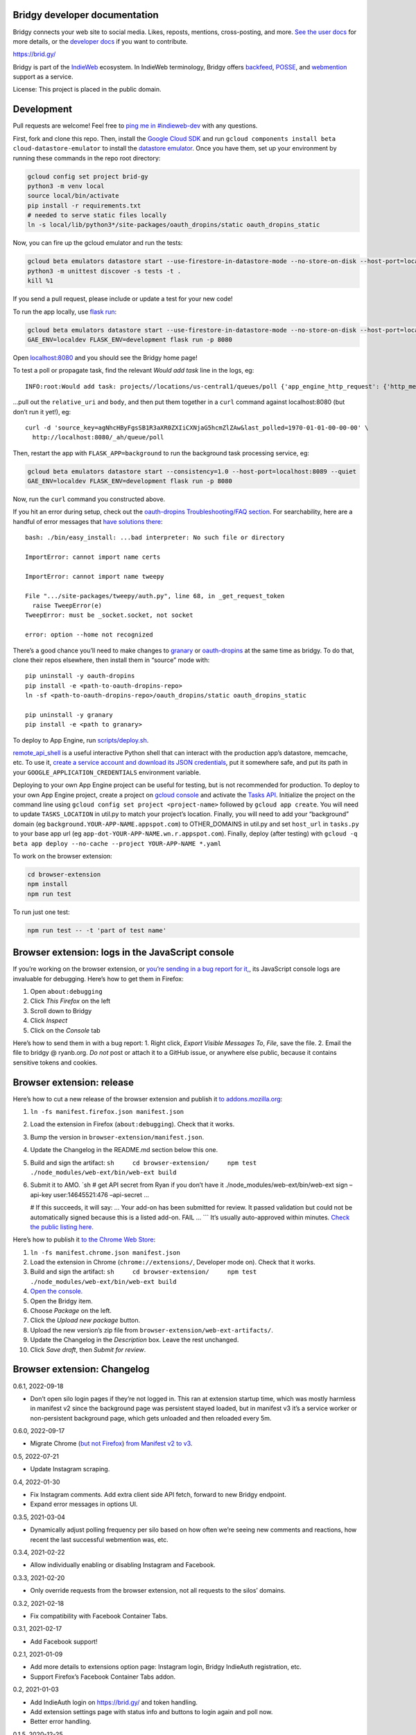 Bridgy developer documentation
------------------------------

Bridgy connects your web site to social media. Likes, reposts, mentions,
cross-posting, and more. `See the user docs <https://brid.gy/about>`__
for more details, or the `developer
docs <https://bridgy.readthedocs.io/>`__ if you want to contribute.

https://brid.gy/

Bridgy is part of the `IndieWeb <https://indieweb.org/>`__ ecosystem. In
IndieWeb terminology, Bridgy offers
`backfeed <https://indieweb.org/backfeed>`__,
`POSSE <https://indieweb.org/POSSE>`__, and
`webmention <http://indiewebify.me/#send-webmentions>`__ support as a
service.

License: This project is placed in the public domain.

Development
-----------

Pull requests are welcome! Feel free to `ping me in
#indieweb-dev <https://indieweb.org/discuss>`__ with any questions.

First, fork and clone this repo. Then, install the `Google Cloud
SDK <https://cloud.google.com/sdk/>`__ and run
``gcloud components install beta cloud-datastore-emulator`` to install
the `datastore
emulator <https://cloud.google.com/datastore/docs/tools/datastore-emulator>`__.
Once you have them, set up your environment by running these commands in
the repo root directory:

.. code:: sh

   gcloud config set project brid-gy
   python3 -m venv local
   source local/bin/activate
   pip install -r requirements.txt
   # needed to serve static files locally
   ln -s local/lib/python3*/site-packages/oauth_dropins/static oauth_dropins_static

Now, you can fire up the gcloud emulator and run the tests:

.. code:: sh

   gcloud beta emulators datastore start --use-firestore-in-datastore-mode --no-store-on-disk --host-port=localhost:8089 --quiet < /dev/null >& /dev/null &
   python3 -m unittest discover -s tests -t .
   kill %1

If you send a pull request, please include or update a test for your new
code!

To run the app locally, use
`flask run <https://flask.palletsprojects.com/en/2.0.x/cli/#run-the-development-server>`__:

.. code:: shell

   gcloud beta emulators datastore start --use-firestore-in-datastore-mode --no-store-on-disk --host-port=localhost:8089 --quiet < /dev/null >& /dev/null &
   GAE_ENV=localdev FLASK_ENV=development flask run -p 8080

Open `localhost:8080 <http://localhost:8080/>`__ and you should see the
Bridgy home page!

To test a poll or propagate task, find the relevant *Would add task*
line in the logs, eg:

::

   INFO:root:Would add task: projects//locations/us-central1/queues/poll {'app_engine_http_request': {'http_method': 'POST', 'relative_uri': '/_ah/queue/poll', 'app_engine_routing': {'service': 'background'}, 'body': b'source_key=agNhcHByFgsSB1R3aXR0ZXIiCXNjaG5hcmZlZAw&last_polled=1970-01-01-00-00-00', 'headers': {'Content-Type': 'application/x-www-form-urlencoded'}}, 'schedule_time': seconds: 1591176072

…pull out the ``relative_uri`` and ``body``, and then put them together
in a ``curl`` command against localhost:8080 (but don’t run it yet!),
eg:

::

   curl -d 'source_key=agNhcHByFgsSB1R3aXR0ZXIiCXNjaG5hcmZlZAw&last_polled=1970-01-01-00-00-00' \
     http://localhost:8080/_ah/queue/poll

Then, restart the app with ``FLASK_APP=background`` to run the
background task processing service, eg:

.. code:: shell

   gcloud beta emulators datastore start --consistency=1.0 --host-port=localhost:8089 --quiet
   GAE_ENV=localdev FLASK_ENV=development flask run -p 8080

Now, run the ``curl`` command you constructed above.

If you hit an error during setup, check out the `oauth-dropins
Troubleshooting/FAQ
section <https://github.com/snarfed/oauth-dropins#troubleshootingfaq>`__.
For searchability, here are a handful of error messages that `have
solutions
there <https://github.com/snarfed/oauth-dropins#troubleshootingfaq>`__:

::

   bash: ./bin/easy_install: ...bad interpreter: No such file or directory

   ImportError: cannot import name certs

   ImportError: cannot import name tweepy

   File ".../site-packages/tweepy/auth.py", line 68, in _get_request_token
     raise TweepError(e)
   TweepError: must be _socket.socket, not socket

   error: option --home not recognized

There’s a good chance you’ll need to make changes to
`granary <https://github.com/snarfed/granary>`__ or
`oauth-dropins <https://github.com/snarfed/oauth-dropins>`__ at the same
time as bridgy. To do that, clone their repos elsewhere, then install
them in “source” mode with:

::

   pip uninstall -y oauth-dropins
   pip install -e <path-to-oauth-dropins-repo>
   ln -sf <path-to-oauth-dropins-repo>/oauth_dropins/static oauth_dropins_static

   pip uninstall -y granary
   pip install -e <path to granary>

To deploy to App Engine, run
`scripts/deploy.sh <https://github.com/snarfed/bridgy/blob/main/scripts/deploy.sh>`__.

`remote_api_shell <https://cloud.google.com/appengine/docs/python/tools/remoteapi#using_the_remote_api_shell>`__
is a useful interactive Python shell that can interact with the
production app’s datastore, memcache, etc. To use it, `create a service
account and download its JSON
credentials <https://console.developers.google.com/project/brid-gy/apiui/credential>`__,
put it somewhere safe, and put its path in your
``GOOGLE_APPLICATION_CREDENTIALS`` environment variable.

Deploying to your own App Engine project can be useful for testing, but
is not recommended for production. To deploy to your own App Engine
project, create a project on `gcloud
console <https://console.cloud.google.com/>`__ and activate the `Tasks
API <https://console.cloud.google.com/apis/api/cloudtasks.googleapis.com>`__.
Initialize the project on the command line using
``gcloud config set project <project-name>`` followed by
``gcloud app create``. You will need to update ``TASKS_LOCATION`` in
util.py to match your project’s location. Finally, you will need to add
your “background” domain (eg ``background.YOUR-APP-NAME.appspot.com``)
to OTHER_DOMAINS in util.py and set ``host_url`` in ``tasks.py`` to your
base app url (eg ``app-dot-YOUR-APP-NAME.wn.r.appspot.com``). Finally,
deploy (after testing) with
``gcloud -q beta app deploy --no-cache --project YOUR-APP-NAME *.yaml``

To work on the browser extension:

.. code:: sh

   cd browser-extension
   npm install
   npm run test

To run just one test:

.. code:: sh

   npm run test -- -t 'part of test name'

Browser extension: logs in the JavaScript console
-------------------------------------------------

If you’re working on the browser extension, or `you’re sending in a bug
report for it, <https://github.com/snarfed/bridgy/issues>`__, its
JavaScript console logs are invaluable for debugging. Here’s how to get
them in Firefox:

1. Open ``about:debugging``
2. Click *This Firefox* on the left
3. Scroll down to Bridgy
4. Click *Inspect*
5. Click on the *Console* tab

Here’s how to send them in with a bug report: 1. Right click, *Export
Visible Messages To*, *File*, save the file. 2. Email the file to bridgy
@ ryanb.org. *Do not* post or attach it to a GitHub issue, or anywhere
else public, because it contains sensitive tokens and cookies.

Browser extension: release
--------------------------

Here’s how to cut a new release of the browser extension and publish it
`to
addons.mozilla.org <https://addons.mozilla.org/en-US/firefox/addon/bridgy/>`__:

1. ``ln -fs manifest.firefox.json manifest.json``

2. Load the extension in Firefox (``about:debugging``). Check that it
   works.

3. Bump the version in ``browser-extension/manifest.json``.

4. Update the Changelog in the README.md section below this one.

5. Build and sign the artifact:
   ``sh     cd browser-extension/     npm test     ./node_modules/web-ext/bin/web-ext build``

6. Submit it to AMO. \`sh # get API secret from Ryan if you don’t have
   it ./node_modules/web-ext/bin/web-ext sign –api-key user:14645521:476
   –api-secret …

   # If this succeeds, it will say: … Your add-on has been submitted for
   review. It passed validation but could not be automatically signed
   because this is a listed add-on. FAIL … \``\` It’s usually
   auto-approved within minutes. `Check the public listing
   here. <https://addons.mozilla.org/en-US/firefox/addon/bridgy/>`__

Here’s how to publish it `to the Chrome Web
Store <https://chrome.google.com/webstore/detail/bridgy/lcpeamdhminbbjdfjbpmhgjgliaknflj>`__:

1.  ``ln -fs manifest.chrome.json manifest.json``
2.  Load the extension in Chrome (``chrome://extensions/``, Developer
    mode on). Check that it works.
3.  Build and sign the artifact:
    ``sh     cd browser-extension/     npm test     ./node_modules/web-ext/bin/web-ext build``
4.  `Open the
    console. <https://chrome.google.com/webstore/devconsole/>`__
5.  Open the Bridgy item.
6.  Choose *Package* on the left.
7.  Click the *Upload new package* button.
8.  Upload the new version’s zip file from
    ``browser-extension/web-ext-artifacts/``.
9.  Update the Changelog in the *Description* box. Leave the rest
    unchanged.
10. Click *Save draft*, then *Submit for review*.

Browser extension: Changelog
----------------------------

0.6.1, 2022-09-18

-  Don’t open silo login pages if they’re not logged in. This ran at
   extension startup time, which was mostly harmless in manifest v2
   since the background page was persistent stayed loaded, but in
   manifest v3 it’s a service worker or non-persistent background page,
   which gets unloaded and then reloaded every 5m.

0.6.0, 2022-09-17

-  Migrate Chrome (`but not
   Firefox <https://blog.mozilla.org/addons/2022/05/18/manifest-v3-in-firefox-recap-next-steps/>`__)
   `from Manifest v2 to
   v3 <https://developer.chrome.com/docs/extensions/mv3/intro/mv3-migration/#man-sw>`__.

0.5, 2022-07-21

-  Update Instagram scraping.

0.4, 2022-01-30

-  Fix Instagram comments. Add extra client side API fetch, forward to
   new Bridgy endpoint.
-  Expand error messages in options UI.

0.3.5, 2021-03-04

-  Dynamically adjust polling frequency per silo based on how often
   we’re seeing new comments and reactions, how recent the last
   successful webmention was, etc.

0.3.4, 2021-02-22

-  Allow individually enabling or disabling Instagram and Facebook.

0.3.3, 2021-02-20

-  Only override requests from the browser extension, not all requests
   to the silos’ domains.

0.3.2, 2021-02-18

-  Fix compatibility with Facebook Container Tabs.

0.3.1, 2021-02-17

-  Add Facebook support!

0.2.1, 2021-01-09

-  Add more details to extensions option page: Instagram login, Bridgy
   IndieAuth registration, etc.
-  Support Firefox’s Facebook Container Tabs addon.

0.2, 2021-01-03

-  Add IndieAuth login on https://brid.gy/ and token handling.
-  Add extension settings page with status info and buttons to login
   again and poll now.
-  Better error handling.

0.1.5, 2020-12-25

-  Initial beta release!

Adding a new silo
-----------------

So you want to add a new `silo <http://indiewebcamp.com/silo>`__? Maybe
MySpace, or Friendster, or even Tinder? Great! Here are the steps to do
it. It looks like a lot, but it’s not that bad, honest.

1. Find the silo’s API docs and check that it can do what Bridgy needs.
   At minimum, it should be able to get a user’s posts and their
   comments, likes, and reposts, depending on which of those the silo
   supports. If you want `publish <https://www.brid.gy/about#publish>`__
   support, it should also be able to create posts, comments, likes,
   reposts, and/or RSVPs.
2. Fork and clone this repo.
3. Create an app (aka client) in the silo’s developer console, grab your
   app’s id (aka key) and secret, put them into new local files in the
   repo root dir, `following this
   pattern <https://github.com/snarfed/oauth-dropins/blob/6c3628b76aa198d1f9ea1ce0d49322c74b94eabc/oauth_dropins/twitter_auth.py#L16-L17>`__.
   You’ll eventually want to send them to @snarfed too, but no hurry.
4. Add the silo to
   `oauth-dropins <https://github.com/snarfed/oauth-dropins>`__ if it’s
   not already there:

   1. Add a new ``.py`` file for your silo with an auth model and
      handler classes. Follow the existing examples.
   2. Add a 100 pixel tall `button
      image <https://github.com/snarfed/oauth-dropins/tree/main/oauth_dropins/static>`__
      named ``[NAME]_2x.png``, where ``[NAME]`` is your start handler
      class’s ``NAME`` constant, eg ``'twitter'``.
   3. Add it to the `app front
      page <https://github.com/snarfed/oauth-dropins/blob/main/templates/index.html>`__
      and the
      `README <https://github.com/snarfed/oauth-dropins/blob/main/README.md>`__.

5. Add the silo to `granary <https://github.com/snarfed/granary>`__:

   1. Add a new ``.py`` file for your silo. Follow the existing
      examples. At minimum, you’ll need to implement
      `get_activities_response <https://github.com/snarfed/granary/blob/845afbbd521f7ba43b3339bcc1ce3afddd205047/granary/source.py#L137>`__
      and convert your silo’s API data to
      `ActivityStreams <http://activitystrea.ms/>`__.
   2. Add a new unit test file and write some tests!
   3. Add it to
      `api.py <https://github.com/snarfed/granary/blob/main/api.py>`__
      (specifically ``Handler.get``),
      `app.py <https://github.com/snarfed/granary/blob/main/app.py>`__,
      `index.html <https://github.com/snarfed/granary/blob/main/granary/templates/index.html>`__,
      and the
      `README <https://github.com/snarfed/granary/blob/main/README.md>`__.

6. Add the silo to Bridgy:

   1. Add a new ``.py`` file for your silo with a model class. Follow
      the existing examples.
   2. Add it to
      `app.py <https://github.com/snarfed/bridgy/blob/main/app.py>`__
      and
      `handlers.py <https://github.com/snarfed/bridgy/blob/main/handlers.py>`__
      (just import the module).
   3. Add a 48x48 PNG icon to
      `static/ <https://github.com/snarfed/bridgy/tree/main/static>`__.
   4. Add a new ``[SILO]_user.html`` file in
      `templates/ <https://github.com/snarfed/bridgy/tree/main/templates>`__
      and add the silo to
      `index.html <https://github.com/snarfed/bridgy/blob/main/templates/index.html>`__.
      Follow the existing examples.
   5. Add the silo to
      `about.html <https://github.com/snarfed/bridgy/blob/main/templates/about.html>`__
      and this README.
   6. If users’ profile picture URLs can change, add a cron job that
      updates them to
      `cron.py <https://github.com/snarfed/bridgy/blob/main/cron.py>`__.

7. Optionally add publish support:

   1. Implement
      `create <https://github.com/snarfed/granary/blob/845afbbd521f7ba43b3339bcc1ce3afddd205047/granary/source.py#L223>`__
      and
      `preview_create <https://github.com/snarfed/granary/blob/845afbbd521f7ba43b3339bcc1ce3afddd205047/granary/source.py#L247>`__
      for the silo in granary.
   2. Add the silo to
      `publish.py <https://github.com/snarfed/bridgy/blob/main/publish.py>`__:
      import its module, add it to ``SOURCES``, and update `this error
      message <https://github.com/snarfed/bridgy/blob/424bbb28c769eea5636534aba5791e868d63b987/publish.py#L130>`__.

Good luck, and happy hacking!

Monitoring
----------

App Engine’s `built in
dashboard <https://appengine.google.com/dashboard?&app_id=s~brid-gy>`__
and `log
browser <https://console.developers.google.com/project/brid-gy/logs>`__
are pretty good for interactive monitoring and debugging.

For alerting, we’ve set up `Google Cloud
Monitoring <https://app.google.stackdriver.com/services/app-engine/brid-gy/>`__
(née `Stackdriver <http://en.wikipedia.org/wiki/Stackdriver>`__).
Background in `issue
377 <https://github.com/snarfed/bridgy/issues/377>`__. It `sends
alerts <https://app.google.stackdriver.com/policy-advanced>`__ by email
and SMS when `HTTP 4xx responses average >.1qps or 5xx
>.05qps <https://app.google.stackdriver.com/policy-advanced/650c6f24-17c1-41ac-afda-90a1e56e82c1>`__,
`latency averages
>15s <https://app.google.stackdriver.com/policy-advanced/2c0006f3-7040-4323-b105-8d24b3266ac6>`__,
or `instance count averages
>5 <https://app.google.stackdriver.com/policy-advanced/5cf96390-dc53-4166-b002-4c3b6934f4c3>`__
over the last 15m window.

Stats
-----

I occasionally generate `stats and graphs of usage and
growth <https://snarfed.org/2019-01-02_bridgy-stats-update-4>`__ from
the `BigQuery
dataset <https://console.cloud.google.com/bigquery?p=brid-gy&d=datastore&page=dataset>`__
(`#715 <https://github.com/snarfed/bridgy/issues/715>`__). Here’s how.

1. `Export the full datastore to Google Cloud
   Storage. <https://cloud.google.com/datastore/docs/export-import-entities>`__
   Include all entities except ``*Auth``, ``Domain`` and others with
   credentials or internal details. Check to see if any new kinds have
   been added since the last time this command was run.

   ::

      gcloud datastore export --async gs://brid-gy.appspot.com/stats/ --kinds Activity,Blogger,BlogPost,BlogWebmention,Facebook,FacebookPage,Flickr,GitHub,GooglePlusPage,Instagram,Mastodon,Medium,Meetup,Publish,PublishedPage,Reddit,Response,SyndicatedPost,Tumblr,Twitter,WordPress

   Note that ``--kinds`` is required. `From the export
   docs <https://cloud.google.com/datastore/docs/export-import-entities#limitations>`__,
   *Data exported without specifying an entity filter cannot be loaded
   into BigQuery.* Also, expect this to cost around $10.

2. Wait for it to be done with
   ``gcloud datastore operations list | grep done``.

3. `Import it into
   BigQuery <https://cloud.google.com/bigquery/docs/loading-data-cloud-datastore#loading_cloud_datastore_export_service_data>`__:

   ::

      for kind in Activity BlogPost BlogWebmention Publish SyndicatedPost; do
        bq load --replace --nosync --source_format=DATASTORE_BACKUP datastore.$kind gs://brid-gy.appspot.com/stats/all_namespaces/kind_$kind/all_namespaces_kind_$kind.export_metadata
      done

      for kind in Blogger Facebook FacebookPage Flickr GitHub GooglePlusPage Instagram Mastodon Medium Meetup Reddit Tumblr Twitter WordPress; do
        bq load --replace --nosync --source_format=DATASTORE_BACKUP sources.$kind gs://brid-gy.appspot.com/stats/all_namespaces/kind_$kind/all_namespaces_kind_$kind.export_metadata
      done

Open the Datastore entities page for the ``Response`` kind, sorted by
``updated`` ascending, and check out the first few rows:
https://console.cloud.google.com/datastore/entities;kind=Response;ns=\ **:math:`DEFAULT`**;sortCol=updated;sortDir=ASCENDING/query/kind?project=brid-gy

Open the existing ``Response`` table in BigQuery:
https://console.cloud.google.com/bigquery?project=brid-gy&ws=%211m10%211m4%214m3%211sbrid-gy%212sdatastore%213sResponse%211m4%211m3%211sbrid-gy%212sbquxjob_371f97c8_18131ff6e69%213sUS

Query for the same first few rows sorted by ``updated`` ascending, check
that they’re the same:

::

   SELECT * FROM `brid-gy.datastore.Response`
   WHERE updated >= TIMESTAMP('2020-11-01T00:00:00Z')
   ORDER BY updated ASC
   LIMIT 10

Delete those rows:

::

   DELETE FROM `brid-gy.datastore.Response`
   WHERE updated >= TIMESTAMP('2020-11-01T00:00:00Z')

Load the new ``Response`` entities into a temporary table:

::

   bq load --replace=false --nosync --source_format=DATASTORE_BACKUP datastore.Response-new gs://brid-gy.appspot.com/stats/all_namespaces/kind_Response/all_namespaces_kind_Response.export_metadata

Append that table to the existing ``Response`` table:

::

   SELECT
   leased_until,
   original_posts,
   type,
   updated,
   error,
   sent,
   skipped,
   unsent,
   created,
   source,
   status,
   failed,

   ARRAY(
     SELECT STRUCT<`string` string, text string, provided string>(a, null, 'string')
     FROM UNNEST(activities_json) as a
    ) AS activities_json,

   IF(urls_to_activity IS NULL, NULL,
      STRUCT<`string` string, text string, provided string>
        (urls_to_activity, null, 'string')) AS urls_to_activity,

   IF(response_json IS NULL, NULL,
      STRUCT<`string` string, text string, provided string>
        (response_json, null, 'string')) AS response_json,

   ARRAY(
     SELECT STRUCT<`string` string, text string, provided string>(x, null, 'string')
     FROM UNNEST(old_response_jsons) as x
   ) AS old_response_jsons,

   __key__,
   __error__,
   __has_error__

   FROM `brid-gy.datastore.Response-new`

More => Query settings, Set a destination table for query results,
dataset brid-gy.datastore, table Response, Append, check Allow large
results, Save, Run.

Open ``sources.Facebook``, edit schema, add a ``url`` field, string,
nullable.

1. Check the jobs with ``bq ls -j``, then wait for them with
   ``bq wait``.
2. `Run the full stats BigQuery
   query. <https://console.cloud.google.com/bigquery?sq=586366768654:4205685cc2154f18a665122613c0bc05>`__
   Download the results as CSV.
3. `Open the stats
   spreadsheet. <https://docs.google.com/spreadsheets/d/1VhGiZ9Z9PEl7f9ciiVZZgupNcUTsRVltQ8_CqFETpfU/edit>`__
   Import the CSV, replacing the *data* sheet.
4. Change the underscores in column headings to spaces.
5. Open each sheet, edit the chart, and extend the data range to include
   all of thee new rows.
6. Check out the graphs! Save full size images with OS or browser
   screenshots, thumbnails with the *Download Chart* button. Then post
   them!

Final cleanup: delete the temporary ``Response-new`` table.

Delete old responses
--------------------

Bridgy’s online datastore only keeps responses for a year or two. I
garbage collect (ie delete) older responses manually, generally just
once a year when I generate statistics (above). All historical responses
are kept in
`BigQuery <https://console.cloud.google.com/bigquery?p=brid-gy&d=datastore&page=dataset>`__
for long term storage.

I use the `Datastore Bulk Delete Dataflow
template <https://cloud.google.com/dataflow/docs/guides/templates/provided-utilities#datastore-bulk-delete>`__
with a GQL query like this:

.. code:: sql

   SELECT * FROM Response WHERE updated < DATETIME('202X-11-01T00:00:00Z')

I either `use the interactive web
UI <https://console.cloud.google.com/dataflow/createjob>`__ or this
command line:

.. code:: sh

   gcloud dataflow jobs run 'Delete Response datastore entities over 1y old'
     --gcs-location gs://dataflow-templates-us-central1/latest/Datastore_to_Datastore_Delete
     --region us-central1
     --staging-location gs://brid-gy.appspot.com/tmp-datastore-delete
     --parameters datastoreReadGqlQuery="SELECT * FROM `Response` WHERE updated < DATETIME('2020-11-01T00:00:00Z'),datastoreReadProjectId=brid-gy,datastoreDeleteProjectId=brid-gy"

Expect this to take at least a day or so.

Once it’s done, `update the stats constants in
``admin.py <https://github.com/snarfed/bridgy/blob/main/admin.py>`__.

Misc
----

The datastore is `exported to
BigQuery <https://console.cloud.google.com/bigquery?p=brid-gy&d=datastore&page=dataset>`__
(`#715 <https://github.com/snarfed/bridgy/issues/715>`__) twice a year.

We use this command to set a `Cloud Storage lifecycle
policy <https://developers.google.com/storage/docs/lifecycle>`__ on our
buckets to prune older backups and other files:

::

   gsutil lifecycle set cloud_storage_lifecycle.json gs://brid-gy.appspot.com
   gsutil lifecycle set cloud_storage_lifecycle.json gs://brid-gy_cloudbuild
   gsutil lifecycle set cloud_storage_lifecycle.json gs://staging.brid-gy.appspot.com
   gsutil lifecycle set cloud_storage_lifecycle.json gs://us.artifacts.brid-gy.appspot.com

`See how much space we’re currently using in this
dashboard. <https://console.cloud.google.com/monitoring/dashboards/resourceList/gcs_bucket?project=brid-gy>`__
Run this to download a single complete backup:

::

   gsutil -m cp -r gs://brid-gy.appspot.com/weekly/datastore_backup_full_YYYY_MM_DD_\* .
